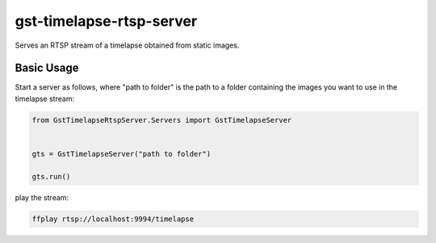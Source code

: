 gst-timelapse-rtsp-server
=========================

Serves an RTSP stream of a timelapse obtained from static images.

Basic Usage
-----------

Start a server as follows, where "path to folder" is the path to a
folder containing the images you want to use in the timelapse stream:

.. code:: python

    from GstTimelapseRtspServer.Servers import GstTimelapseServer


    gts = GstTimelapseServer("path to folder")

    gts.run()

play the stream:

.. code:: bash

    ffplay rtsp://localhost:9994/timelapse


